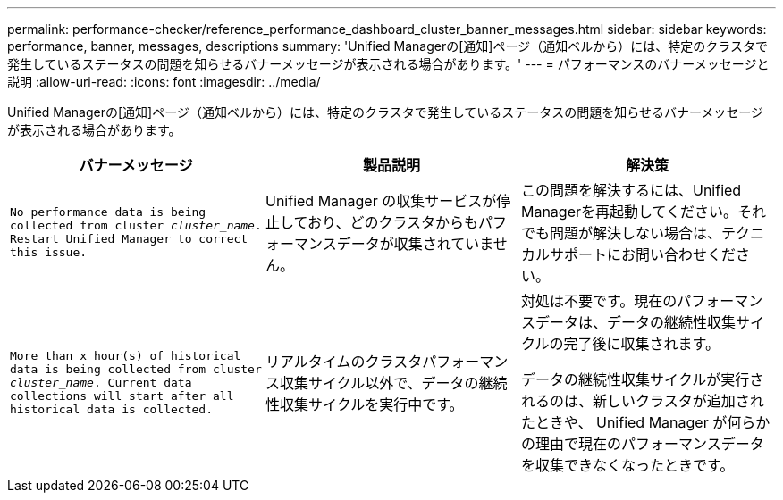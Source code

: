 ---
permalink: performance-checker/reference_performance_dashboard_cluster_banner_messages.html 
sidebar: sidebar 
keywords: performance, banner, messages, descriptions 
summary: 'Unified Managerの[通知]ページ（通知ベルから）には、特定のクラスタで発生しているステータスの問題を知らせるバナーメッセージが表示される場合があります。' 
---
= パフォーマンスのバナーメッセージと説明
:allow-uri-read: 
:icons: font
:imagesdir: ../media/


[role="lead"]
Unified Managerの[通知]ページ（通知ベルから）には、特定のクラスタで発生しているステータスの問題を知らせるバナーメッセージが表示される場合があります。

|===
| バナーメッセージ | 製品説明 | 解決策 


 a| 
`No performance data is being collected from cluster _cluster_name_. Restart Unified Manager to correct this issue.`
 a| 
Unified Manager の収集サービスが停止しており、どのクラスタからもパフォーマンスデータが収集されていません。
 a| 
この問題を解決するには、Unified Managerを再起動してください。それでも問題が解決しない場合は、テクニカルサポートにお問い合わせください。



 a| 
`More than x hour(s) of historical data is being collected from cluster _cluster_name_. Current data collections will start after all historical data is collected.`
 a| 
リアルタイムのクラスタパフォーマンス収集サイクル以外で、データの継続性収集サイクルを実行中です。
 a| 
対処は不要です。現在のパフォーマンスデータは、データの継続性収集サイクルの完了後に収集されます。

データの継続性収集サイクルが実行されるのは、新しいクラスタが追加されたときや、 Unified Manager が何らかの理由で現在のパフォーマンスデータを収集できなくなったときです。

|===